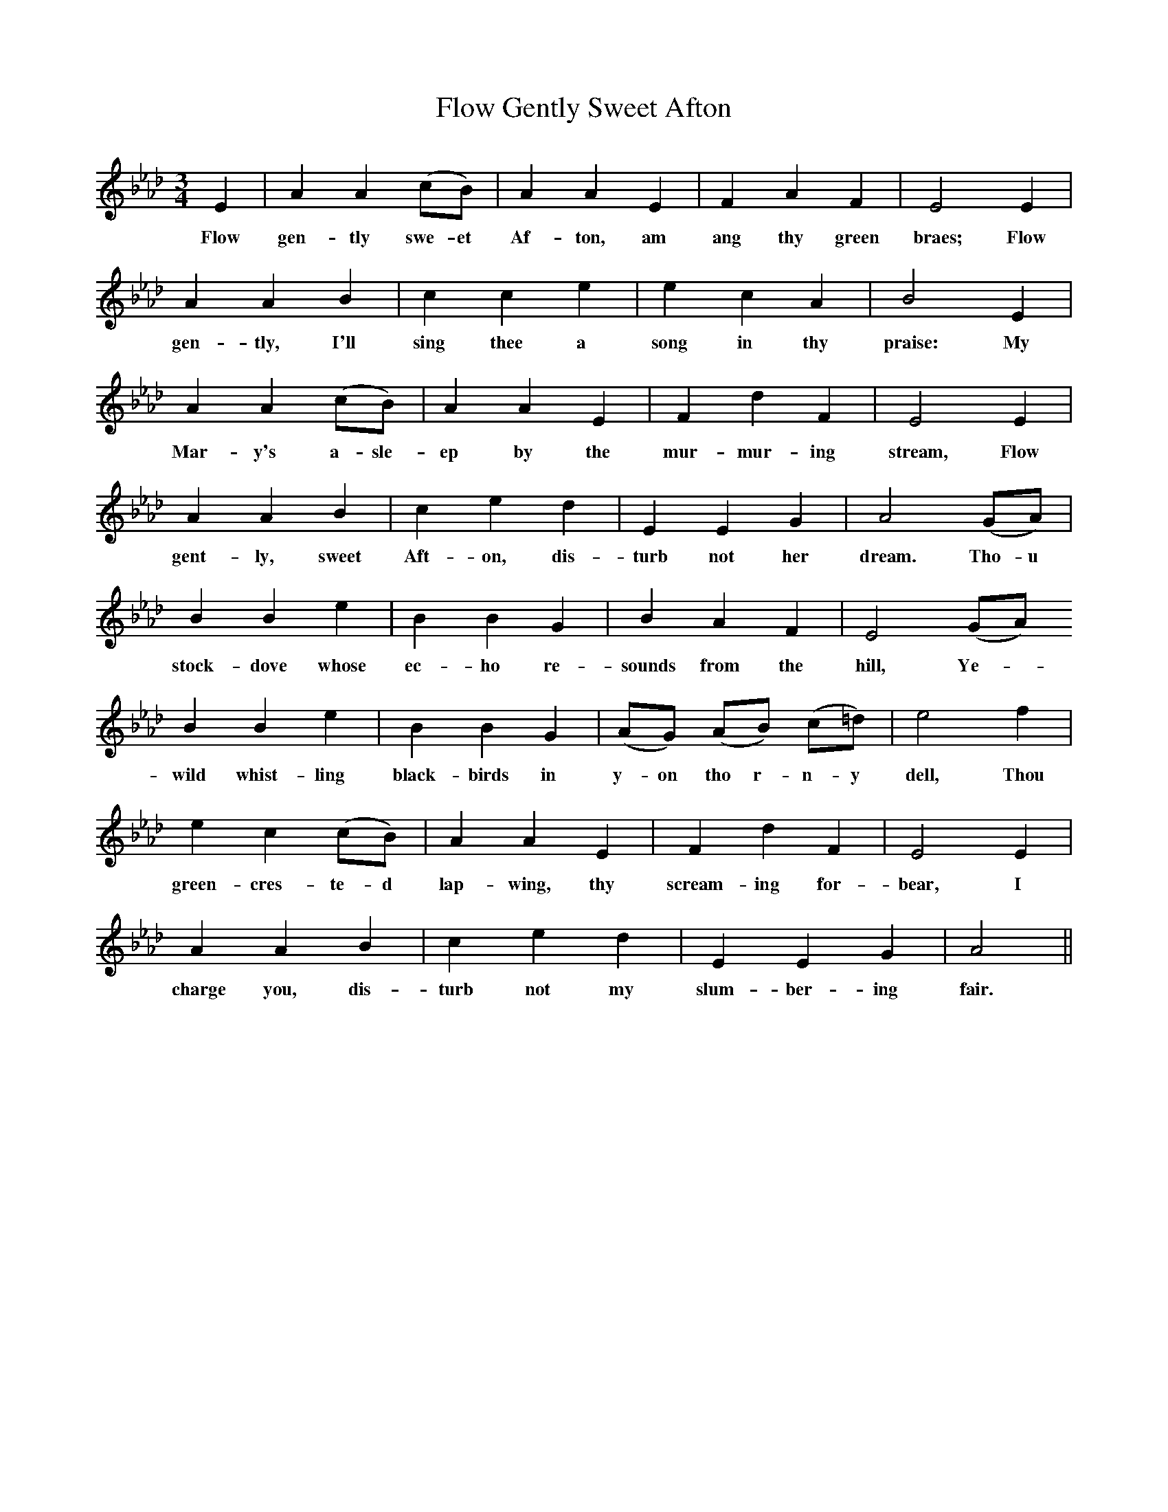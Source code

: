 X:1
T:Flow Gently Sweet Afton
F:F:http://www.folkinfo.org/songs
B:News Chronicle Song Book
S:
M:3/4
L:1/4
K:Ab
E | A A (c1/2B1/2)|A A E|F A F|E2 E|
w:Flow gen-tly swe-et Af-ton, am ang thy green braes; Flow
A A B|c c e|e c A|B2 E|
w:gen-tly, I'll sing thee a song in thy praise: My
A A (c1/2B1/2)|A A E|F d F|E2E| 
w:Mar- y's a- sle- ep by the mur- mur- ing stream, Flow
A A B|c e d|E E G|A2 (G1/2A1/2)|
w:gent-ly, sweet Aft-on, dis-turb not her dream. Tho-u
B B e|B B G|B A F|E2 (G1/2A1/2)
w:stock- dove whose ec-ho re-sounds from the hill, Ye-
B B e|B B G|(A1/2G1/2) (A1/2B1/2) (c1/2=d1/2)|e2 f|
w:wild whist-ling black-birds in y-on tho r-n-y dell, Thou
e c (c1/2B1/2)|A A E|F d F|E2 E|
w:green-cres-te-d lap-wing, thy scream-ing for-bear, I
A A B|c e d|E E G|A2 ||
w:charge you, dis-turb not my slum-ber- ing fair.
